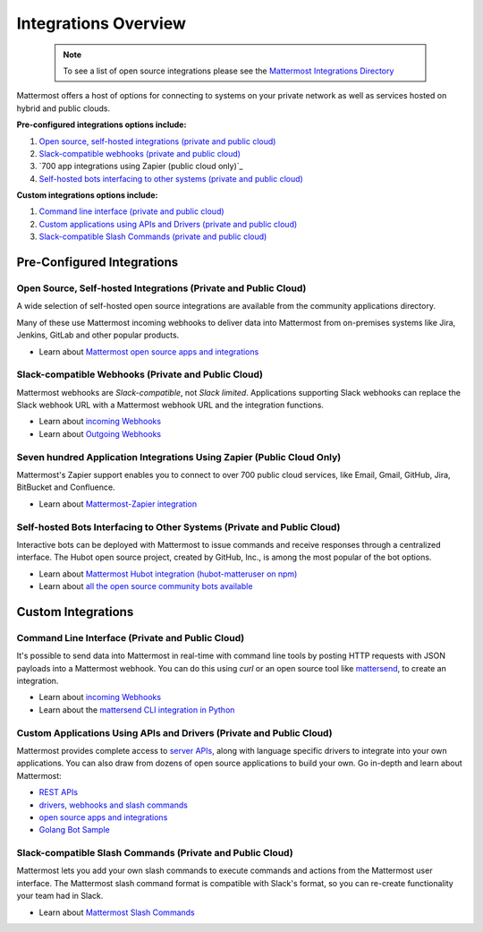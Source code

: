 
Integrations Overview 
=====================

  .. note::
    To see a list of open source integrations please see the `Mattermost Integrations Directory <https://about.mattermost.com/community-applications/>`_ 

Mattermost offers a host of options for connecting to systems on your private network as well as services hosted on hybrid and public clouds. 

**Pre-configured integrations options include:**

1. `Open source, self-hosted integrations (private and public cloud)`_
2. `Slack-compatible webhooks (private and public cloud)`_ 
3. `700 app integrations using Zapier (public cloud only)`_
4. `Self-hosted bots interfacing to other systems (private and public cloud)`_ 

**Custom integrations options include:** 

1. `Command line interface (private and public cloud)`_
2. `Custom applications using APIs and Drivers (private and public cloud)`_
3. `Slack-compatible Slash Commands (private and public cloud)`_

Pre-Configured Integrations 
---------------------------

Open Source, Self-hosted Integrations (Private and Public Cloud)
~~~~~~~~~~~~~~~~~~~~~~~~~~~~~~~~~~~~~~~~~~~~~~~~~~~~~~~~~~~~~~~~

A wide selection of self-hosted open source integrations are available from the community applications directory. 

Many of these use Mattermost incoming webhooks to deliver data into Mattermost from on-premises systems like Jira, Jenkins, GitLab and other popular products. 

- Learn about `Mattermost open source apps and integrations <https://about.mattermost.com/default-app-directory/>`_

Slack-compatible Webhooks (Private and Public Cloud)
~~~~~~~~~~~~~~~~~~~~~~~~~~~~~~~~~~~~~~~~~~~~~~~~~~~~~~~~~

Mattermost webhooks are *Slack-compatible*, not *Slack limited*. Applications supporting Slack webhooks can replace the Slack webhook URL with a Mattermost webhook URL and the integration functions. 

- Learn about `incoming Webhooks <https://docs.mattermost.com/developer/webhooks-incoming.html>`_
- Learn about `Outgoing Webhooks <https://docs.mattermost.com/developer/webhooks-outgoing.html>`_ 

Seven hundred Application Integrations Using Zapier (Public Cloud Only)
~~~~~~~~~~~~~~~~~~~~~~~~~~~~~~~~~~~~~~~~~~~~~~~~~~~~~~~~~~~~~~~~~~~~~~

Mattermost's Zapier support enables you to connect to over 700 public cloud services, like Email, Gmail, GitHub, Jira, BitBucket and Confluence. 

- Learn about `Mattermost-Zapier integration <https://docs.mattermost.com/integrations/zapier.html>`_

Self-hosted Bots Interfacing to Other Systems (Private and Public Cloud)
~~~~~~~~~~~~~~~~~~~~~~~~~~~~~~~~~~~~~~~~~~~~~~~~~~~~~~~~~~~~~~~~~~~~~~~~

Interactive bots can be deployed with Mattermost to issue commands and receive responses through a centralized interface. The Hubot open source project, created by GitHub, Inc., is among the most popular of the bot options. 

- Learn about `Mattermost Hubot integration (hubot-matteruser on npm) <https://www.npmjs.com/package/hubot-matteruser>`_
- Learn about `all the open source community bots available <https://about.mattermost.com/default-app-directory/>`_

Custom Integrations 
---------------------------------------------------------

Command Line Interface (Private and Public Cloud)
~~~~~~~~~~~~~~~~~~~~~~~~~~~~~~~~~~~~~~~~~~~~~~~~~~~~~~~~~

It's possible to send data into Mattermost in real-time with command line tools by posting HTTP requests with JSON payloads into a Mattermost webhook. You can do this using `curl` or an open source tool like `mattersend <https://github.com/mtorromeo/mattersend>`_, to create an integration. 

- Learn about `incoming Webhooks <https://docs.mattermost.com/developer/webhooks-incoming.html>`_
- Learn about the `mattersend CLI integration in Python <https://github.com/mtorromeo/mattersend>`_

Custom Applications Using APIs and Drivers (Private and Public Cloud)
~~~~~~~~~~~~~~~~~~~~~~~~~~~~~~~~~~~~~~~~~~~~~~~~~~~~~~~~~~~~~~~~~~~~~~~

Mattermost provides complete access to `server APIs <https://api.mattermost.com/>`_, along with language specific drivers to integrate into your own applications. You can also draw from dozens of open source applications to build your own. Go in-depth and learn about Mattermost:

- `REST APIs <https://api.mattermost.com/>`_
- `drivers, webhooks and slash commands <https://docs.mattermost.com/developer/api.html>`_
- `open source apps and integrations <https://about.mattermost.com/default-app-directory/>`_
- `Golang Bot Sample <https://github.com/mattermost/mattermost-bot-sample-golang>`_

Slack-compatible Slash Commands (Private and Public Cloud)
~~~~~~~~~~~~~~~~~~~~~~~~~~~~~~~~~~~~~~~~~~~~~~~~~~~~~~~~~~

Mattermost lets you add your own slash commands to execute commands and actions from the Mattermost user interface. The Mattermost slash command format is compatible with Slack's format, so you can re-create functionality your team had in Slack. 

- Learn about `Mattermost Slash Commands <https://docs.mattermost.com/developer/slash-commands.html>`_
